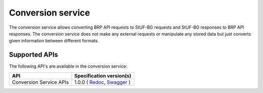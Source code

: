 .. _conversion_index:

==================
Conversion service
==================

The conversion service allows converting BRP API requests to StUF-BG requests and
StUF-BG responses to BRP API responses.  The conversion service does not make any
external requests or manipulate any stored data but just converts given information between
different formats.

Supported APIs
==============

The following API's are available in the conversion service:

========================  ====================================================
API                       Specification version(s)
========================  ====================================================
Conversion Service APIs   1.0.0 (
                          `Redoc <https://redocly.github.io/redoc/?url=https://raw.githubusercontent.com/maykinmedia/open-personen/v1.0/src/openpersonen/converters/openapi.yaml>`__,
                          `Swagger <https://petstore.swagger.io/?url=https://https://raw.githubusercontent.com/maykinmedia/open-personen/v1.0/src/openpersonen/converters/openapi.yaml>`__
                          )
========================  ====================================================
